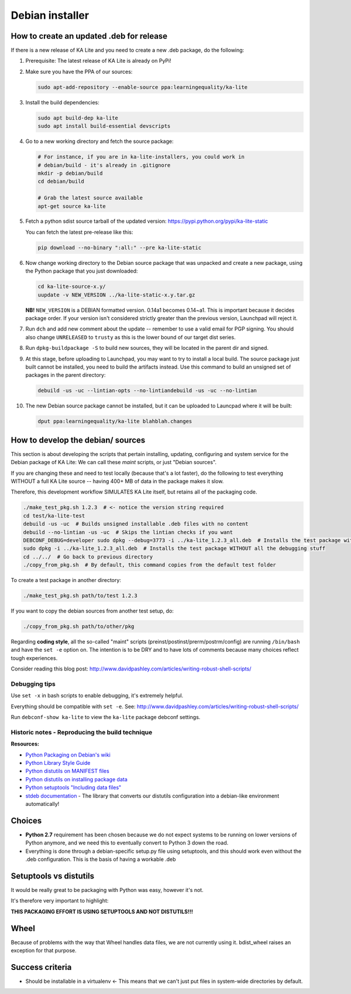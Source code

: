 Debian installer
================

How to create an updated .deb for release
-----------------------------------------

If there is a new release of KA Lite and you need to create a new .deb package,
do the following:

#. Prerequisite: The latest release of KA Lite is already on PyPi!
#. Make sure you have the PPA of our sources:

   .. code-block:: bash

      sudo apt-add-repository --enable-source ppa:learningequality/ka-lite

#. Install the build dependencies:

   .. code-block:: bash

      sudo apt build-dep ka-lite
      sudo apt install build-essential devscripts

#. Go to a new working directory and fetch the source package:

   .. code-block:: bash

      # For instance, if you are in ka-lite-installers, you could work in
      # debian/build - it's already in .gitignore
      mkdir -p debian/build
      cd debian/build
      
      # Grab the latest source available
      apt-get source ka-lite

#. Fetch a python sdist source tarball of the updated version:
   https://pypi.python.org/pypi/ka-lite-static

   You can fetch the latest pre-release like this:
   
   .. code-block:: bash

      pip download --no-binary ":all:" --pre ka-lite-static

#. Now change working directory to the Debian source package that was unpacked
   and create a new package, using the Python package that you just downloaded:

   .. code-block:: bash
   
      cd ka-lite-source-x.y/
      uupdate -v NEW_VERSION ../ka-lite-static-x.y.tar.gz
   
   **NB!** ``NEW_VERSION`` is a DEBIAN formatted version. 0.14a1 becomes 0.14~a1.
   This is important because it decides package order. If your version
   isn't considered strictly greater than the previous version,
   Launchpad will reject it.
   
#. Run ``dch`` and add new comment about the update -- remember to use
   a valid email for PGP signing. You should also change ``UNRELEASED`` to
   ``trusty`` as this is the lower bound of our target dist series.

#. Run ``dpkg-buildpackage -S`` to build new sources, they will be
   located in the parent dir and signed.

#. At this stage, before uploading to Launchpad, you may want to try to install
   a local build. The source package just built cannot be installed, you need
   to build the artifacts instead. Use this command to build an unsigned set of
   packages in the parent directory:
   
   .. code-block:: bash
   
      debuild -us -uc --lintian-opts --no-lintiandebuild -us -uc --no-lintian

#. The new Debian source package cannot be installed, but it can be uploaded 
   to Launcpad where it will be built:
   
   .. code-block:: bash

      dput ppa:learningequality/ka-lite blahblah.changes

How to develop the debian/ sources
----------------------------------

This section is about developing the scripts that pertain installing, updating, configuring and system service for the Debian package of KA Lite: We can call these *maint* scripts, or just "Debian sources".

If you are changing these and need to test locally (because that's a lot faster), do the following to test everything WITHOUT a full KA Lite source -- having 400+ MB of data in the package makes it slow.

Therefore, this development workflow SIMULATES KA Lite itself, but retains all of the packaging code.

.. code-block:: bash

    ./make_test_pkg.sh 1.2.3  # <- notice the version string required
    cd test/ka-lite-test
    debuild -us -uc  # Builds unsigned installable .deb files with no content
    debuild --no-lintian -us -uc  # Skips the lintian checks if you want
    DEBCONF_DEBUG=developer sudo dpkg --debug=3773 -i ../ka-lite_1.2.3_all.deb  # Installs the test package with highest debug level
    sudo dpkg -i ../ka-lite_1.2.3_all.deb  # Installs the test package WITHOUT all the debugging stuff
    cd ../../  # Go back to previous directory
    ./copy_from_pkg.sh  # By default, this command copies from the default test folder


To create a test package in another directory:

.. code-block:: bash

    ./make_test_pkg.sh path/to/test 1.2.3

If you want to copy the debian sources from another test setup, do:

.. code-block:: bash

    ./copy_from_pkg.sh path/to/other/pkg


Regarding **coding style**, all the so-called "maint" scripts (preinst/postinst/prerm/postrm/config) are
running ``/bin/bash`` and have the ``set -e`` option on. The intention is to be DRY and
to have lots of comments because many choices reflect tough experiences.

Consider reading this blog post: http://www.davidpashley.com/articles/writing-robust-shell-scripts/


Debugging tips
______________

Use ``set -x`` in bash scripts to enable debugging, it's extremely helpful.

Everything should be compatible with ``set -e``. See: http://www.davidpashley.com/articles/writing-robust-shell-scripts/

Run ``debconf-show ka-lite`` to view the ``ka-lite`` package debconf settings.

Historic notes - Reproducing the build technique
________________________________________________

**Resources:**

-  `Python Packaging on Debian's
   wiki <https://wiki.debian.org/Python/Packaging>`__
-  `Python Library Style
   Guide <https://wiki.debian.org/Python/LibraryStyleGuide>`__
-  `Python distutils on MANIFEST
   files <https://docs.python.org/2/distutils/sourcedist.html#manifest>`__
-  `Python distutils on installing package
   data <https://docs.python.org/2/distutils/setupscript.html#distutils-installing-package-data>`__
-  `Python setuptools "Including data
   files" <https://pythonhosted.org/setuptools/setuptools.html#including-data-files>`__
-  `stdeb documentation <https://pypi.python.org/pypi/stdeb>`__ - The
   library that converts our distutils configuration into a debian-like
   environment automatically!

Choices
-------

-  **Python 2.7** requirement has been chosen because we do not expect
   systems to be running on lower versions of Python anymore, and we
   need this to eventually convert to Python 3 down the road.
-  Everything is done through a debian-specific setup.py file using
   setuptools, and this should work even without the .deb configuration.
   This is the basis of having a workable .deb

Setuptools vs distutils
-----------------------

It would be really great to be packaging with Python was easy, however
it's not.

It's therefore very important to highlight:

**THIS PACKAGING EFFORT IS USING SETUPTOOLS AND NOT DISTUTILS!!!**

Wheel
-----

Because of problems with the way that Wheel handles data files, we are
not currently using it. bdist\_wheel raises an exception for that
purpose.

Success criteria
----------------

-  Should be installable in a virtualenv <- This means that we can't
   just put files in system-wide directories by default.

